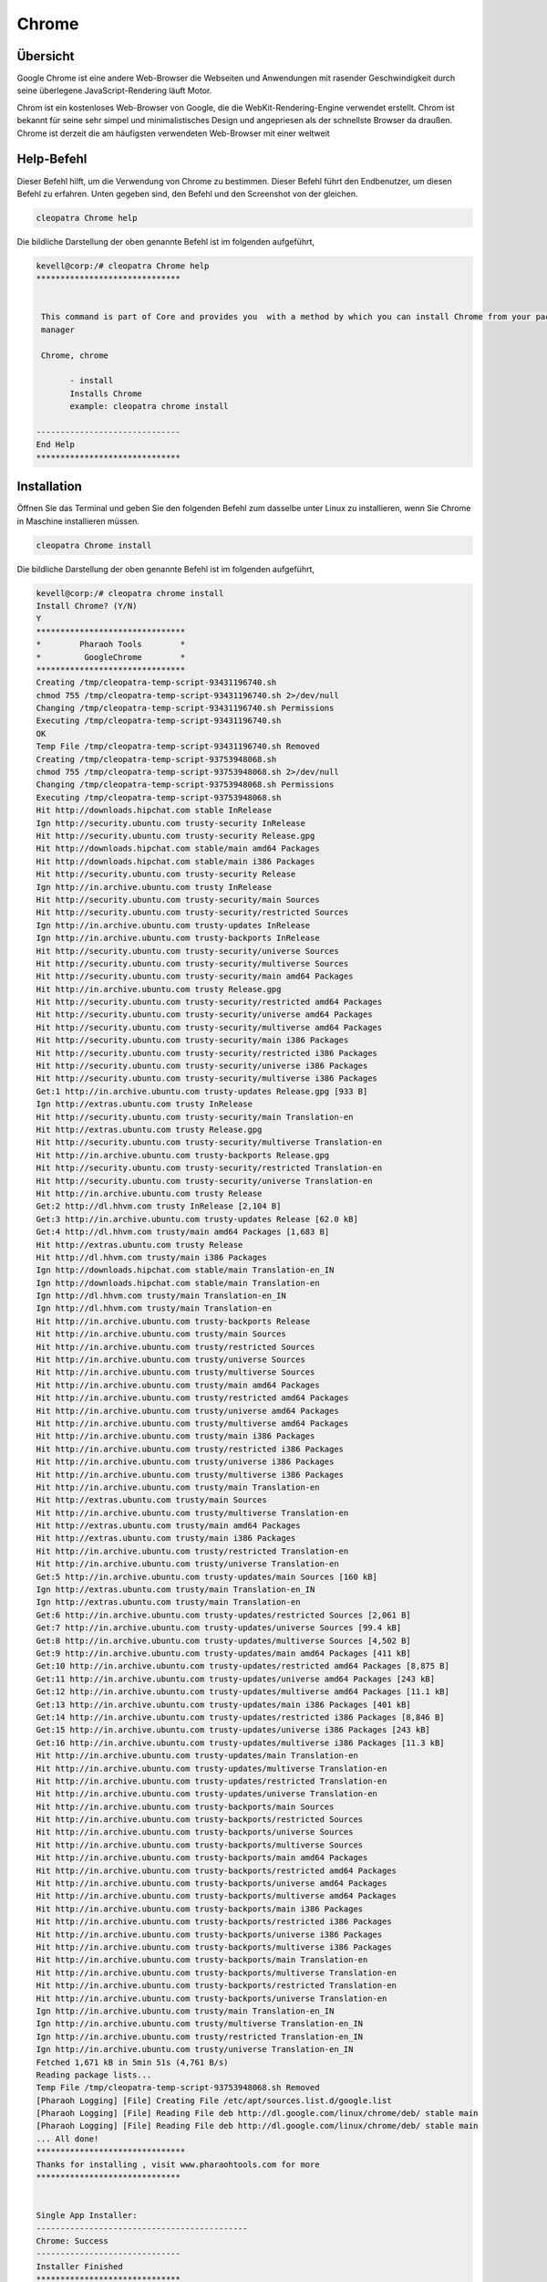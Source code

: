 ===========
Chrome
===========

Übersicht
-------------

Google Chrome ist eine andere Web-Browser die Webseiten und Anwendungen mit rasender Geschwindigkeit durch seine überlegene JavaScript-Rendering läuft Motor.

Chrom ist ein kostenloses Web-Browser von Google, die die WebKit-Rendering-Engine verwendet erstellt. Chrom ist bekannt für seine sehr simpel und minimalistisches Design und angepriesen als der schnellste Browser da draußen. Chrome ist derzeit die am häufigsten verwendeten Web-Browser mit einer weltweit

Help-Befehl
----------------------

Dieser Befehl hilft, um die Verwendung von Chrome zu bestimmen. Dieser Befehl führt den Endbenutzer, um diesen Befehl zu erfahren. Unten gegeben sind, den Befehl und den Screenshot von der gleichen. 


.. code-block:: bash
        
	        cleopatra Chrome help


Die bildliche Darstellung der oben genannte Befehl ist im folgenden aufgeführt,

.. code-block:: bash

 kevell@corp:/# cleopatra Chrome help
 ******************************


  This command is part of Core and provides you  with a method by which you can install Chrome from your package
  manager

  Chrome, chrome

        - install
        Installs Chrome
        example: cleopatra chrome install

 ------------------------------
 End Help
 ******************************


Installation
----------------

Öffnen Sie das Terminal und geben Sie den folgenden Befehl zum dasselbe unter Linux zu installieren, wenn Sie Chrome in Maschine installieren müssen.

.. code-block:: bash
        
	        cleopatra Chrome install

Die bildliche Darstellung der oben genannte Befehl ist im folgenden aufgeführt,



.. code-block:: bash

 kevell@corp:/# cleopatra chrome install
 Install Chrome? (Y/N) 
 Y
 *******************************
 *        Pharaoh Tools        *
 *         GoogleChrome        *
 *******************************
 Creating /tmp/cleopatra-temp-script-93431196740.sh
 chmod 755 /tmp/cleopatra-temp-script-93431196740.sh 2>/dev/null
 Changing /tmp/cleopatra-temp-script-93431196740.sh Permissions
 Executing /tmp/cleopatra-temp-script-93431196740.sh
 OK
 Temp File /tmp/cleopatra-temp-script-93431196740.sh Removed
 Creating /tmp/cleopatra-temp-script-93753948068.sh
 chmod 755 /tmp/cleopatra-temp-script-93753948068.sh 2>/dev/null
 Changing /tmp/cleopatra-temp-script-93753948068.sh Permissions
 Executing /tmp/cleopatra-temp-script-93753948068.sh
 Hit http://downloads.hipchat.com stable InRelease
 Ign http://security.ubuntu.com trusty-security InRelease
 Hit http://security.ubuntu.com trusty-security Release.gpg
 Hit http://downloads.hipchat.com stable/main amd64 Packages
 Hit http://downloads.hipchat.com stable/main i386 Packages
 Hit http://security.ubuntu.com trusty-security Release
 Ign http://in.archive.ubuntu.com trusty InRelease
 Hit http://security.ubuntu.com trusty-security/main Sources
 Hit http://security.ubuntu.com trusty-security/restricted Sources
 Ign http://in.archive.ubuntu.com trusty-updates InRelease
 Ign http://in.archive.ubuntu.com trusty-backports InRelease
 Hit http://security.ubuntu.com trusty-security/universe Sources
 Hit http://security.ubuntu.com trusty-security/multiverse Sources
 Hit http://security.ubuntu.com trusty-security/main amd64 Packages
 Hit http://in.archive.ubuntu.com trusty Release.gpg
 Hit http://security.ubuntu.com trusty-security/restricted amd64 Packages
 Hit http://security.ubuntu.com trusty-security/universe amd64 Packages
 Hit http://security.ubuntu.com trusty-security/multiverse amd64 Packages
 Hit http://security.ubuntu.com trusty-security/main i386 Packages
 Hit http://security.ubuntu.com trusty-security/restricted i386 Packages
 Hit http://security.ubuntu.com trusty-security/universe i386 Packages
 Hit http://security.ubuntu.com trusty-security/multiverse i386 Packages
 Get:1 http://in.archive.ubuntu.com trusty-updates Release.gpg [933 B]
 Ign http://extras.ubuntu.com trusty InRelease
 Hit http://security.ubuntu.com trusty-security/main Translation-en
 Hit http://extras.ubuntu.com trusty Release.gpg
 Hit http://security.ubuntu.com trusty-security/multiverse Translation-en
 Hit http://in.archive.ubuntu.com trusty-backports Release.gpg
 Hit http://security.ubuntu.com trusty-security/restricted Translation-en
 Hit http://security.ubuntu.com trusty-security/universe Translation-en
 Hit http://in.archive.ubuntu.com trusty Release
 Get:2 http://dl.hhvm.com trusty InRelease [2,104 B]
 Get:3 http://in.archive.ubuntu.com trusty-updates Release [62.0 kB]
 Get:4 http://dl.hhvm.com trusty/main amd64 Packages [1,683 B]
 Hit http://extras.ubuntu.com trusty Release
 Hit http://dl.hhvm.com trusty/main i386 Packages
 Ign http://downloads.hipchat.com stable/main Translation-en_IN
 Ign http://downloads.hipchat.com stable/main Translation-en
 Ign http://dl.hhvm.com trusty/main Translation-en_IN
 Ign http://dl.hhvm.com trusty/main Translation-en
 Hit http://in.archive.ubuntu.com trusty-backports Release
 Hit http://in.archive.ubuntu.com trusty/main Sources
 Hit http://in.archive.ubuntu.com trusty/restricted Sources
 Hit http://in.archive.ubuntu.com trusty/universe Sources
 Hit http://in.archive.ubuntu.com trusty/multiverse Sources
 Hit http://in.archive.ubuntu.com trusty/main amd64 Packages
 Hit http://in.archive.ubuntu.com trusty/restricted amd64 Packages
 Hit http://in.archive.ubuntu.com trusty/universe amd64 Packages
 Hit http://in.archive.ubuntu.com trusty/multiverse amd64 Packages
 Hit http://in.archive.ubuntu.com trusty/main i386 Packages
 Hit http://in.archive.ubuntu.com trusty/restricted i386 Packages
 Hit http://in.archive.ubuntu.com trusty/universe i386 Packages
 Hit http://in.archive.ubuntu.com trusty/multiverse i386 Packages
 Hit http://in.archive.ubuntu.com trusty/main Translation-en
 Hit http://extras.ubuntu.com trusty/main Sources
 Hit http://in.archive.ubuntu.com trusty/multiverse Translation-en
 Hit http://extras.ubuntu.com trusty/main amd64 Packages
 Hit http://extras.ubuntu.com trusty/main i386 Packages
 Hit http://in.archive.ubuntu.com trusty/restricted Translation-en
 Hit http://in.archive.ubuntu.com trusty/universe Translation-en
 Get:5 http://in.archive.ubuntu.com trusty-updates/main Sources [160 kB]
 Ign http://extras.ubuntu.com trusty/main Translation-en_IN
 Ign http://extras.ubuntu.com trusty/main Translation-en
 Get:6 http://in.archive.ubuntu.com trusty-updates/restricted Sources [2,061 B]
 Get:7 http://in.archive.ubuntu.com trusty-updates/universe Sources [99.4 kB]
 Get:8 http://in.archive.ubuntu.com trusty-updates/multiverse Sources [4,502 B]
 Get:9 http://in.archive.ubuntu.com trusty-updates/main amd64 Packages [411 kB]
 Get:10 http://in.archive.ubuntu.com trusty-updates/restricted amd64 Packages [8,875 B]
 Get:11 http://in.archive.ubuntu.com trusty-updates/universe amd64 Packages [243 kB]
 Get:12 http://in.archive.ubuntu.com trusty-updates/multiverse amd64 Packages [11.1 kB]
 Get:13 http://in.archive.ubuntu.com trusty-updates/main i386 Packages [401 kB]
 Get:14 http://in.archive.ubuntu.com trusty-updates/restricted i386 Packages [8,846 B]
 Get:15 http://in.archive.ubuntu.com trusty-updates/universe i386 Packages [243 kB]
 Get:16 http://in.archive.ubuntu.com trusty-updates/multiverse i386 Packages [11.3 kB]
 Hit http://in.archive.ubuntu.com trusty-updates/main Translation-en
 Hit http://in.archive.ubuntu.com trusty-updates/multiverse Translation-en
 Hit http://in.archive.ubuntu.com trusty-updates/restricted Translation-en
 Hit http://in.archive.ubuntu.com trusty-updates/universe Translation-en
 Hit http://in.archive.ubuntu.com trusty-backports/main Sources
 Hit http://in.archive.ubuntu.com trusty-backports/restricted Sources
 Hit http://in.archive.ubuntu.com trusty-backports/universe Sources
 Hit http://in.archive.ubuntu.com trusty-backports/multiverse Sources
 Hit http://in.archive.ubuntu.com trusty-backports/main amd64 Packages
 Hit http://in.archive.ubuntu.com trusty-backports/restricted amd64 Packages
 Hit http://in.archive.ubuntu.com trusty-backports/universe amd64 Packages
 Hit http://in.archive.ubuntu.com trusty-backports/multiverse amd64 Packages
 Hit http://in.archive.ubuntu.com trusty-backports/main i386 Packages
 Hit http://in.archive.ubuntu.com trusty-backports/restricted i386 Packages
 Hit http://in.archive.ubuntu.com trusty-backports/universe i386 Packages
 Hit http://in.archive.ubuntu.com trusty-backports/multiverse i386 Packages
 Hit http://in.archive.ubuntu.com trusty-backports/main Translation-en
 Hit http://in.archive.ubuntu.com trusty-backports/multiverse Translation-en
 Hit http://in.archive.ubuntu.com trusty-backports/restricted Translation-en
 Hit http://in.archive.ubuntu.com trusty-backports/universe Translation-en
 Ign http://in.archive.ubuntu.com trusty/main Translation-en_IN
 Ign http://in.archive.ubuntu.com trusty/multiverse Translation-en_IN
 Ign http://in.archive.ubuntu.com trusty/restricted Translation-en_IN
 Ign http://in.archive.ubuntu.com trusty/universe Translation-en_IN
 Fetched 1,671 kB in 5min 51s (4,761 B/s)
 Reading package lists...
 Temp File /tmp/cleopatra-temp-script-93753948068.sh Removed
 [Pharaoh Logging] [File] Creating File /etc/apt/sources.list.d/google.list
 [Pharaoh Logging] [File] Reading File deb http://dl.google.com/linux/chrome/deb/ stable main
 [Pharaoh Logging] [File] Reading File deb http://dl.google.com/linux/chrome/deb/ stable main
 ... All done!
 *******************************
 Thanks for installing , visit www.pharaohtools.com for more
 ******************************


 Single App Installer:
 --------------------------------------------
 Chrome: Success
 ------------------------------
 Installer Finished
 ******************************


Optionen
-----------                               


.. cssclass:: table-bordered


 +-----------------------+-------------------------------------------------+-----------------+------------------------------------------+
 | Parameter		 | Alternative Parameter			   | Optionen        | Kommentare				|
 +=======================+=================================================+=================+==========================================+
 |cleopatra Chrome 	 | Eine der beiden alternativen Parameter kann das | Y		     | Sobald der Benutzer die Option bietet, 	|
 |Install? (Y/N)         | Kommando verwendet werden - Chrome , chrome     |		     | startet System-Installation		|
 |			 | eg: cleopatra chrome Install			   | 		     |					        |
 +-----------------------+-------------------------------------------------+-----------------+------------------------------------------+
 |cleopatra Chrome       | Eine der beiden alternativen Parameter kann das | N               | Sobald der Benutzer die Option bietet,   |
 |Install? (Y/N)         | Kommando verwendet werden - Chrome , chrome     |                 | hält System-Installation                 |
 |                       | eg: cleopatra chrome Install.|                  |                 |                                          |
 +-----------------------+-------------------------------------------------+-----------------+------------------------------------------+
 


Vorteile
--------------

* Chrome ist eine extrem schnelle Web-Browser; Es lädt und zeigt Seiten sehr schnell. 
* Sie können Registerkarten in separaten Fenstern, ohne Schwierigkeiten, ziehen und wieder rein mit der Maus. 
* Google Chrome ist sehr einfach, einfach gestaltet, so dass es einfach zu bedienen. 
* Die Start-up-Seite listet die häufigsten Seiten, die Sie besucht haben und ermöglicht es Ihnen, klicken Sie auf und greifen sie mit 
  Leichtigkeit. 
* Chrome übersetzt automatisch Seiten in einer Sprache, die Sie für Ihre Bequemlichkeit zu verstehen. 
* Sie können jederzeit im Internet durch Ihre Adressleiste suchen. 
* Wenn eine Website auf eine der Registerkarten abstürzt, werden anderen geöffneten Tabs nicht betroffen. 
* Sie können im Internet Surfen, ohne die Verwendung von Chrome protokolliert wird neue privat-Feature: Incognito. 
* Im Gegensatz zu Firefox und Safari können Sie die Farbe und das Thema des Browsers ändern. 
* Chrome ist schneller als Explorer und FireFox. 
* Chrome dauert nur Sekunden, um anzubringen. 
 
